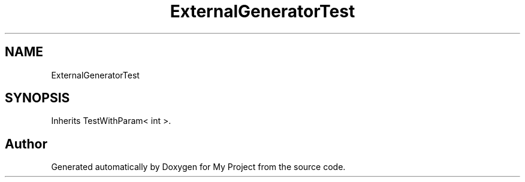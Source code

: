 .TH "ExternalGeneratorTest" 3 "Wed Feb 1 2023" "Version Version 0.0" "My Project" \" -*- nroff -*-
.ad l
.nh
.SH NAME
ExternalGeneratorTest
.SH SYNOPSIS
.br
.PP
.PP
Inherits TestWithParam< int >\&.

.SH "Author"
.PP 
Generated automatically by Doxygen for My Project from the source code\&.
